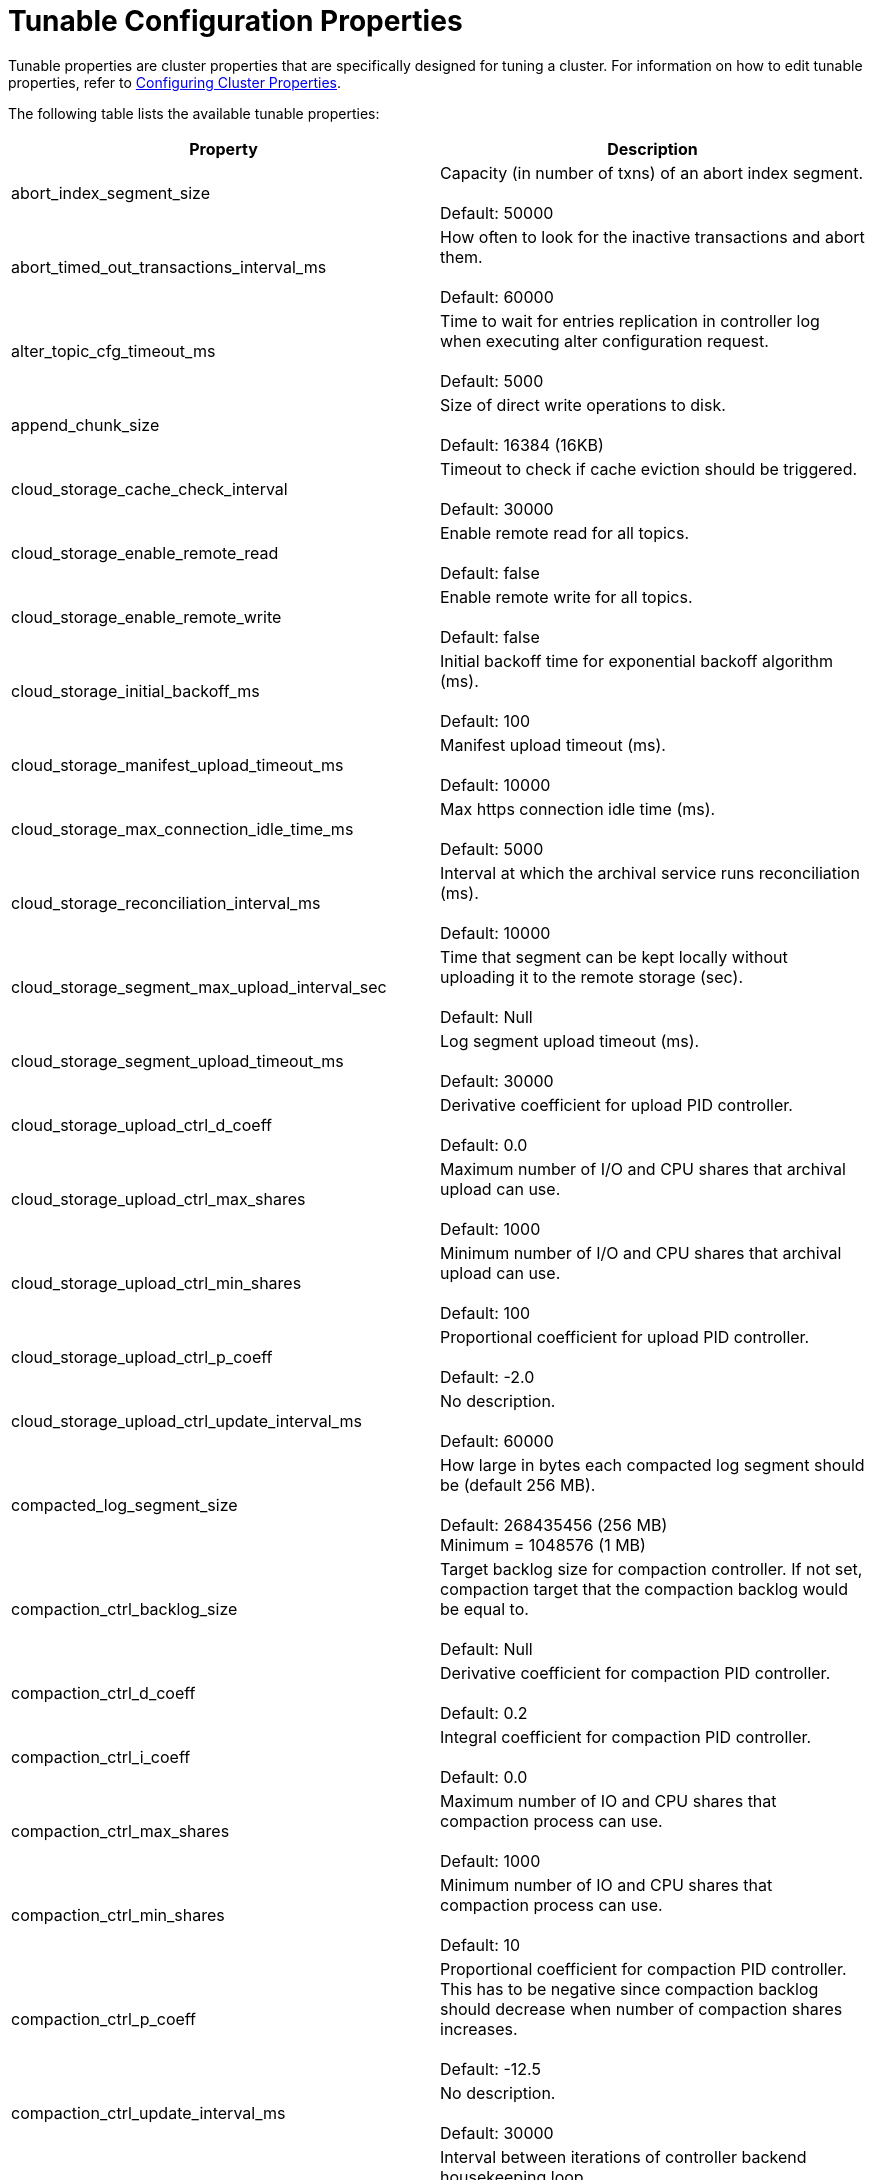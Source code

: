 = Tunable Configuration Properties
:description: Reference of tunable Redpanda cluster properties.

Tunable properties are cluster properties that are specifically designed for tuning a cluster.
For information on how to edit tunable properties, refer to xref:cluster-administration:cluster-property-configuration.adoc[Configuring Cluster Properties].

The following table lists the available tunable properties:

|===
| Property | Description

| abort_index_segment_size
| Capacity (in number of txns) of an abort index segment. +
 +
Default: 50000

| abort_timed_out_transactions_interval_ms
| How often to look for the inactive transactions and abort them. +
 +
Default: 60000

| alter_topic_cfg_timeout_ms
| Time to wait for entries replication in controller log when executing alter configuration request. +
 +
Default: 5000

| append_chunk_size
| Size of direct write operations to disk. +
 +
Default: 16384 (16KB)

| cloud_storage_cache_check_interval
| Timeout to check if cache eviction should be triggered. +
 +
Default: 30000

| cloud_storage_enable_remote_read
| Enable remote read for all topics. +
 +
Default: false

| cloud_storage_enable_remote_write
| Enable remote write for all topics. +
 +
Default: false

| cloud_storage_initial_backoff_ms
| Initial backoff time for exponential backoff algorithm (ms). +
 +
Default: 100

| cloud_storage_manifest_upload_timeout_ms
| Manifest upload timeout (ms). +
 +
Default: 10000

| cloud_storage_max_connection_idle_time_ms
| Max https connection idle time (ms). +
 +
Default: 5000

| cloud_storage_reconciliation_interval_ms
| Interval at which the archival service runs reconciliation (ms). +
 +
Default: 10000

| cloud_storage_segment_max_upload_interval_sec
| Time that segment can be kept locally without uploading it to the remote storage (sec). +
 +
Default: Null

| cloud_storage_segment_upload_timeout_ms
| Log segment upload timeout (ms). +
 +
Default: 30000

| cloud_storage_upload_ctrl_d_coeff
| Derivative coefficient for upload PID controller. +
 +
Default: 0.0

| cloud_storage_upload_ctrl_max_shares
| Maximum number of I/O and CPU shares that archival upload can use. +
 +
Default: 1000

| cloud_storage_upload_ctrl_min_shares
| Minimum number of I/O and CPU shares that archival upload can use. +
 +
Default: 100

| cloud_storage_upload_ctrl_p_coeff
| Proportional coefficient for upload PID controller. +
 +
Default: -2.0

| cloud_storage_upload_ctrl_update_interval_ms
| No description. +
 +
Default: 60000

| compacted_log_segment_size
| How large in bytes each compacted log segment should be (default 256 MB). +
 +
Default: 268435456 (256 MB) +
Minimum = 1048576 (1 MB)

| compaction_ctrl_backlog_size
| Target backlog size for compaction controller. If not set, compaction target that the compaction backlog would be equal to. +
 +
Default: Null

| compaction_ctrl_d_coeff
| Derivative coefficient for compaction PID controller. +
 +
Default: 0.2

| compaction_ctrl_i_coeff
| Integral coefficient for compaction PID controller. +
 +
Default: 0.0

| compaction_ctrl_max_shares
| Maximum number of IO and CPU shares that compaction process can use. +
 +
Default: 1000

| compaction_ctrl_min_shares
| Minimum number of IO and CPU shares that compaction process can use. +
 +
Default: 10

| compaction_ctrl_p_coeff
| Proportional coefficient for compaction PID controller. This has to be negative since compaction backlog should decrease when number of compaction shares increases. +
 +
Default: -12.5

| compaction_ctrl_update_interval_ms
| No description. +
 +
Default: 30000

| controller_backend_housekeeping_interval_ms
| Interval between iterations of controller backend housekeeping loop. +
 +
Default: 1000

| create_topic_timeout_ms
| Timeout (ms) to wait for new topic creation. +
 +
Default: 2000

| default_num_windows
| Default number of quota tracking windows. +
 +
Default: 10 +
Minimum = 1

| default_window_sec
| Default quota tracking window size in milliseconds. +
 +
Default: 1000

| developer_mode
| Skips most of the checks performed at startup are not recommended for production use. +
 +
Default: false

| disable_batch_cache
| Disable batch cache in log manager. +
 +
Default: false

| election_timeout_ms
| Election timeout expressed in milliseconds. +
 +
Default: 1500

| enable_pid_file
| Enable pid file. You probably don't want to change this. +
 +
Default: true

| features_auto_enable
| Whether new feature flags may auto-activate after upgrades (true) or must wait for manual activation via the admin API (false). +
 +
Default: true

| fetch_reads_debounce_timeout
| Time to wait for next read in fetch request when requested min bytes wasn't reached. +
 +
Default: 1

| fetch_session_eviction_timeout_ms
| Minimum time before which unused session will get evicted from sessions. Maximum time after which inactive session will be deleted is two time given configuration value cache. +
 +
Default: 60000

| full_raft_configuration_recovery_pattern
| Recover raft configuration on start for NTPs matching pattern. +
 +
Default: Null

| group_initial_rebalance_delay
| Extra delay (ms) added to rebalance phase to wait for new members. +
 +
Default: 300

| group_new_member_join_timeout
| Timeout for new member joins. +
 +
Default: 30000

| group_topic_partitions
| Number of partitions in the internal group membership topic. +
 +
Default: 1

| health_manager_tick_interval
| How often the health manager runs. +
 +
Default: 180000

| health_monitor_max_metadata_age
| Max age of metadata cached in the health monitor of non controller node. +
 +
Default: 10000

| health_monitor_tick_interval
| How often health monitor refreshes cluster state. +
 +
Default: 10000

| id_allocator_batch_size
| Id allocator allocates messages in batches (each batch is a one log record) and then serves requests from memory without touching the log until the batch is exhausted. +
 +
Default: 1000

| id_allocator_log_capacity
| Capacity of the id_allocator log in number of messages. Once it reached id_allocator_stm should compact the log. +
 +
Default: 100

| join_retry_timeout_ms
| Time between cluster join retries in milliseconds. +
 +
Default: 5000

| kafka_max_bytes_per_fetch
| Limit fetch responses to this many bytes even if total of partition bytes limits is higher. +
 +
Default: 67108864 (64 MB)

| kafka_qdc_depth_alpha
| Smoothing factor for kafka queue depth control depth tracking. +
 +
Default: 0.8

| kafka_qdc_depth_update_ms
| Update frequency for kafka queue depth control. +
 +
Default: 7000

| kafka_qdc_idle_depth
| Queue depth when idleness is detected in kafka queue depth control. +
 +
Default: 10

| kafka_qdc_latency_alpha
| Smoothing parameter for kafka queue depth control latency tracking. +
 +
Default: 0.002

| kafka_qdc_max_depth
| Maximum queue depth used in kafka queue depth control. +
 +
Default: 100

| kafka_qdc_min_depth
| Minimum queue depth used in kafka queue depth control. +
 +
Default: 1

| kafka_qdc_window_count
| Number of windows used in kafka queue depth control latency tracking. +
 +
Default: 12

| kafka_qdc_window_size_ms
| Window size for kafka queue depth control latency tracking. +
 +
Default: 1500

| kvstore_flush_interval
| Key-value store flush interval (ms). +
 +
Default: 10

| kvstore_max_segment_size
| Key-value maximum segment size (bytes). +
 +
Default: 16777216 (16 MB)

| leader_balancer_idle_timeout
| Leadership rebalancing idle timeout. +
 +
Default: 120000

| leader_balancer_mute_timeout
| Leadership rebalancing mute timeout. +
 +
Default: 300000

| leader_balancer_mute_timeout
| Leadership rebalancing node mute timeout. +
 +
Default: 20000

| log_segment_size
| How large in bytes should each log segment be (default 1 GB). +
 +
Default: 1048576000 (1 GB) +
Minimum = 1048576 (1 MB)

| max_compacted_log_segment_size
| Max compacted segment size after consolidation. +
 +
Default: 5242880000 (5 GB)

| max_kafka_throttle_delay_ms
| Fail-safe maximum throttle delay on kafka requests. +
 +
Default: 60000

| members_backend_retry_ms
| Time between members backend reconciliation loop retries. +
 +
Default: 5000

| metadata_dissemination_interval_ms
| Interval for metadata dissemination batching. +
 +
Default: 3000

| metadata_dissemination_retries
| Number of attempts to look up a topic's metadata like shard before failing a request. +
 +
Default: 30

| metadata_dissemination_retry_delay_ms
| Delay before retrying a topic lookup in a shard or other meta tables. +
 +
Default: 0500

| metadata_status_wait_timeout_ms
| Maximum time to wait in metadata request for cluster health to be refreshed. +
 +
Default: 2000

| metrics_reporter_report_interval
| Cluster metrics reporter report interval. +
 +
Default: 864000000

| metrics_reporter_tick_interval
| Cluster metrics reporter tick interval. +
 +
Default: 60000

| node_management_operation_timeout_ms
| Timeout for executing node management operations. +
 +
Default: 5000

| quota_manager_gc_sec
| Quota manager GC frequency in milliseconds. +
 +
Default: 30000

| raft_heartbeat_disconnect_failures
| After how many failed heartbeats to forcibly close an unresponsive TCP connection. Set to 0 to disable force disconnection. +
 +
Default: 3

| raft_heartbeat_interval_ms
| The interval in ms between raft leader heartbeats. +
 +
Default: 150

| raft_heartbeat_timeout_ms
| Raft heartbeat RPC timeout. +
 +
Default: 3000 +
Minimum = milliseconds(1)

| raft_io_timeout_ms
| Raft I/O timeout. +
 +
Default: 10000

| raft_max_concurrent_append_requests_per_follower
| Maximum number of concurrent append entries requests sent by leader to one follower. +
 +
Default: 16

| raft_max_recovery_memory
| Maximum memory that can be used for reads in the raft recovery process. +
 +
Default: 15% of total memory +
Minimum = 33554432 (32 MB)

| raft_recovery_default_read_size
| Default size of read issued during raft follower recovery. +
 +
Default: 524288 (512 KB) +
Minimum = 128 +
Maximum = 5242880 (5 MB)

| raft_replicate_batch_window_size
| Maximum size of requests cached for replication. +
 +
Default: 1048576 (1 MB)

| raft_smp_max_non_local_requests
| Maximum number of x-core requests pending in Raft seastar::smp group. (for more details look at seastar::smp_service_group documentation). +
 +
Default: The maximum number of x-core pending in Raft relies on the total number of cores that your environment is executing.

| raft_timeout_now_timeout_ms
| Timeout for a timeout now request. +
 +
Default: 1000

| raft_transfer_leader_recovery_timeout_ms
| Timeout waiting for follower recovery when transferring leadership. +
 +
Default: 10000

| readers_cache_eviction_timeout_ms
| Duration after which inactive readers will be evicted from cache. +
 +
Default: 30000

| reclaim_batch_cache_min_free
| Free memory limit that will be kept by batch cache background reclaimer. +
 +
Default: 67108864 (64 MB)

| reclaim_growth_window
| Length of time in which reclaim sizes grow. +
 +
Default: 3000

| reclaim_max_size
| Maximum batch cache reclaim size. +
 +
Default: 4194304 (4 MB)

| reclaim_min_size
| Minimum batch cache reclaim size. +
 +
Default: 131072 (128 KB)

| reclaim_stable_window
| Length of time above which growth is reset. +
 +
Default: 10000

| recovery_append_timeout_ms
| Timeout for append entries requests issued while updating stale follower. +
 +
Default: 5000

| release_cache_on_segment_roll
| Free cache when segments roll. +
 +
Default: false

| replicate_append_timeout_ms
| Timeout for append entries requests issued while replicating entries. +
 +
Default: 3000

| segment_appender_flush_timeout_ms
| Maximum delay until buffered data is written. +
 +
Default: 1000

| segment_fallocation_step
| Size for segments fallocation. +
 +
Default: 33554432 (32 MB)

| storage_read_buffer_size
| Size of each read buffer (one per in-flight read, per log segment). +
 +
Default: 131072 (128 KB)

| storage_read_readahead_count
| How many additional reads to issue ahead of current read location. +
 +
Default: 10

| storage_space_alert_free_threshold_bytes
| Threshold of minimim bytes free space before setting storage space alert. +
 +
Default: 1048576000 (1 GB) +
Minimum = 1048576000 ( 1 GB)

| storage_space_alert_free_threshold_percent
| Threshold of minimim percent free space before setting storage space alert. +
 +
Default: 5 +
Minimum = 1 +
Maximum = 50

| topic_fds_per_partition
| Required file handles per partition when creating topics. +
 +
Default: 10 +
Minimum = 1 +
Maximum = 1000

| topic_memory_per_partition
| Required memory per partition when creating topics. +
 +
Default: 1048576 (1 MB) +
Minimum = 1 +
Maximum = 104857600 (100 MB)

| transaction_coordinator_log_segment_size
| How large in bytes should each log segment be (default 1 GB). +
 +
Default: 1048576000 (1 GB)

| wait_for_leader_timeout_ms
| Timeout (ms) to wait for leadership in metadata cache. +
 +
Default: 5000

| zstd_decompress_workspace_bytes
| Size of the zstd decompression workspace. +
 +
Default: 8388608 (8 MB)
|===

== Suggested reading

* Benchmark of Redpanda and Apache Kafka https://redpanda.com/blog/fast-and-safe/[article]
* Fast distributed transactions with Redpanda https://redpanda.com/blog/fast-transactions/[article]
